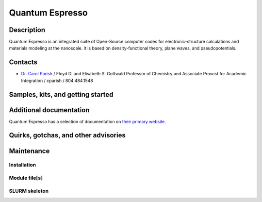 .. _quantumespresso:
.. highlight:: rst

====================================
Quantum Espresso
====================================

Description
~~~~~~~~~~~~

Quantum Espresso is an integrated suite of Open-Source computer codes for
electronic-structure calculations and materials modeling at the
nanoscale. It is based on density-functional theory, plane waves,
and pseudopotentials.

Contacts
~~~~~~~~~~

- `Dr. Carol Parish <https://directory.richmond.edu/bios/cparish/>`_ / Floyd D. and Elisabeth S. Gottwald Professor of Chemistry and Associate Provost for Academic Integration / cparish / 804.484.1548

Samples, kits, and getting started
~~~~~~~~~~~~~~~~~~~~~~~~~~~~~~~~~~~~~


Additional documentation
~~~~~~~~~~~~~~~~~~~~~~~~~~

Quantum Espresso has a selection of documentation on `their primary website <https://www.quantum-espresso.org/resources/users-manual>`_.

Quirks, gotchas, and other advisories
~~~~~~~~~~~~~~~~~~~~~~~~~~~~~~~~~~~~~~~~

Maintenance
~~~~~~~~~~~~~~~~~~~~

Installation
----------------
Module file[s]
------------------

SLURM skeleton
-------------------------

